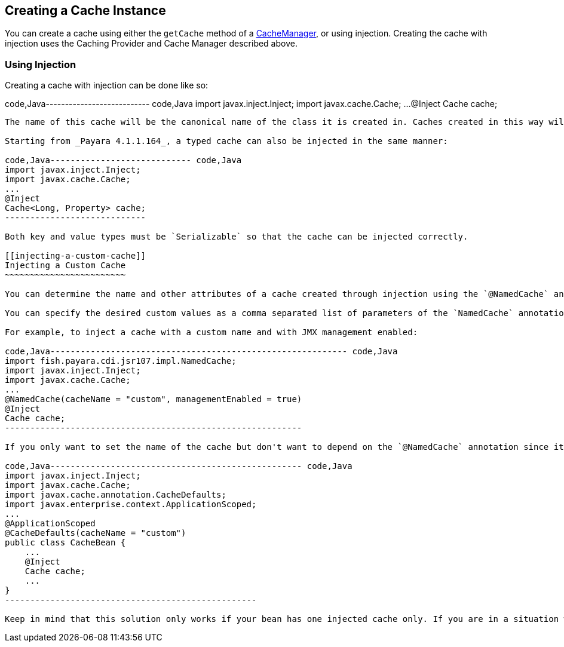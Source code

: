 [[creating-a-cache-instance]]
Creating a Cache Instance
-------------------------

You can create a cache using either the `getCache` method of a https://ignite.incubator.apache.org/jcache/1.0.0/javadoc/javax/cache/CacheManager.html[CacheManager], or using injection. Creating the cache with injection uses the Caching Provider and Cache Manager described above.

[[using-injection]]
Using Injection
~~~~~~~~~~~~~~~

Creating a cache with injection can be done like so:

code,Java--------------------------- code,Java
import javax.inject.Inject;
import javax.cache.Cache;
...
@Inject
Cache cache;
---------------------------

The name of this cache will be the canonical name of the class it is created in. Caches created in this way will also have JMX statistics and management enabled.

Starting from _Payara 4.1.1.164_, a typed cache can also be injected in the same manner:

code,Java---------------------------- code,Java
import javax.inject.Inject;
import javax.cache.Cache;
...
@Inject
Cache<Long, Property> cache;
----------------------------

Both key and value types must be `Serializable` so that the cache can be injected correctly.

[[injecting-a-custom-cache]]
Injecting a Custom Cache
~~~~~~~~~~~~~~~~~~~~~~~~

You can determine the name and other attributes of a cache created through injection using the `@NamedCache` annotation.

You can specify the desired custom values as a comma separated list of parameters of the `NamedCache` annotation when creating a cache.

For example, to inject a cache with a custom name and with JMX management enabled:

code,Java----------------------------------------------------------- code,Java
import fish.payara.cdi.jsr107.impl.NamedCache;
import javax.inject.Inject;
import javax.cache.Cache;
...
@NamedCache(cacheName = "custom", managementEnabled = true)
@Inject
Cache cache;
-----------------------------------------------------------

If you only want to set the name of the cache but don't want to depend on the `@NamedCache` annotation since it's part of the _Payara Extras_ dependencies, you can use the `@CacheDefaults` annotation on the bean class:

code,Java-------------------------------------------------- code,Java
import javax.inject.Inject;
import javax.cache.Cache;
import javax.cache.annotation.CacheDefaults;
import javax.enterprise.context.ApplicationScoped;
...
@ApplicationScoped
@CacheDefaults(cacheName = "custom")
public class CacheBean {
    ...
    @Inject
    Cache cache;
    ...
}
--------------------------------------------------

Keep in mind that this solution only works if your bean has one injected cache only. If you are in a situation where you must inject more than one cache into the bean then consider using the _@NamedCache_ annotation to avoid name collisions.
